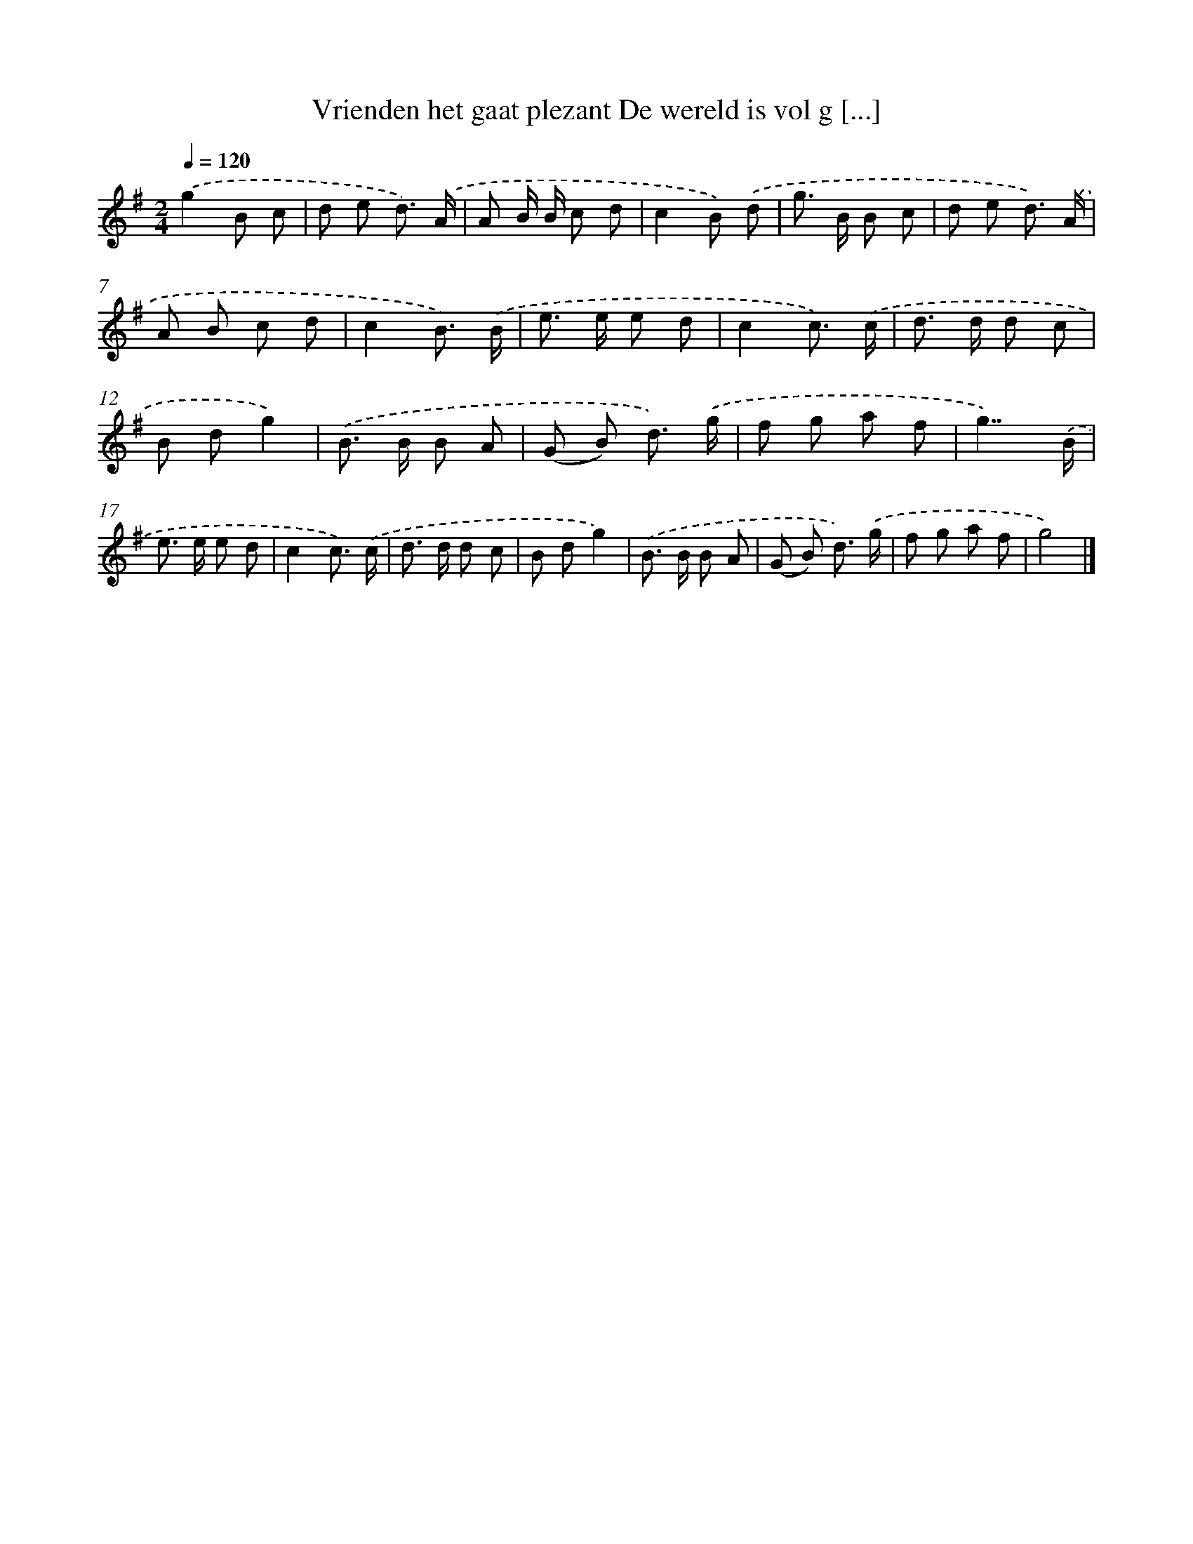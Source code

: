 X: 4288
T: Vrienden het gaat plezant De wereld is vol g [...]
%%abc-version 2.0
%%abcx-abcm2ps-target-version 5.9.1 (29 Sep 2008)
%%abc-creator hum2abc beta
%%abcx-conversion-date 2018/11/01 14:36:08
%%humdrum-veritas 1138198020
%%humdrum-veritas-data 3426811201
%%continueall 1
%%barnumbers 0
L: 1/8
M: 2/4
Q: 1/4=120
K: G clef=treble
.('g2B c |
d e d3/) .('A/ |
A B/ B/ c d |
c2B) .('d |
g> B B c |
d e d3/) .('A/ |
A B c d |
c2B3/) .('B/ |
e> e e d |
c2c3/) .('c/ |
d> d d c |
B dg2) |
.('B> B B A |
(G B) d3/) .('g/ |
f g a f |
g7/).('B/ |
e> e e d |
c2c3/) .('c/ |
d> d d c |
B dg2) |
.('B> B B A |
(G B) d3/) .('g/ |
f g a f |
g4) |]
